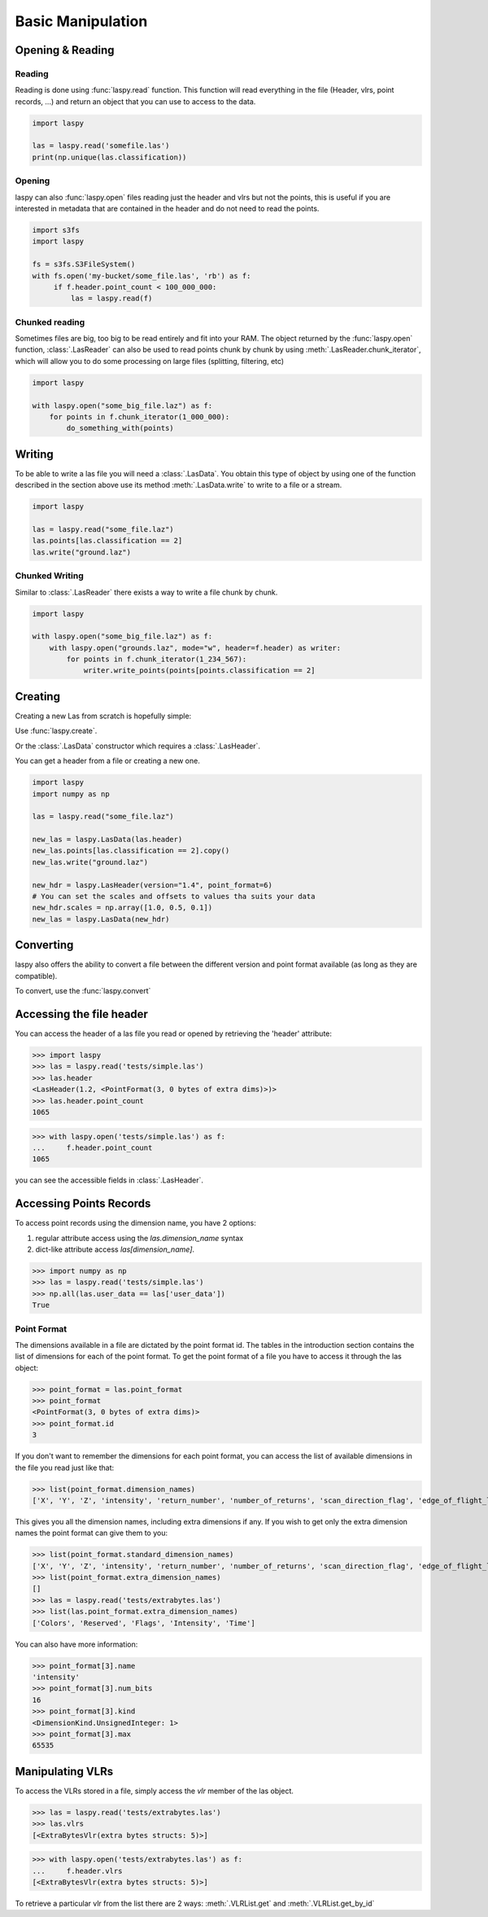 ==================
Basic Manipulation
==================

Opening & Reading
=================

Reading
-------

Reading is done using :func:`laspy.read` function.
This function will read everything in the file (Header, vlrs, point records, ...) and return an object
that you can use to access to the data.

.. code-block:: python

    import laspy

    las = laspy.read('somefile.las')
    print(np.unique(las.classification))

Opening
-------

laspy can also :func:`laspy.open` files reading just the header and vlrs but not the points, this is useful
if you are interested in metadata that are contained in the header and do not need to read the points.

.. code-block:: python

    import s3fs
    import laspy

    fs = s3fs.S3FileSystem()
    with fs.open('my-bucket/some_file.las', 'rb') as f:
         if f.header.point_count < 100_000_000:
             las = laspy.read(f)

Chunked reading
---------------

Sometimes files are big, too big to be read entirely and fit into your RAM.
The object returned by the :func:`laspy.open` function, :class:`.LasReader`
can also be used to read points chunk by chunk by using :meth:`.LasReader.chunk_iterator`, which will allow you to do some
processing on large files (splitting, filtering, etc)

.. code-block:: python

    import laspy

    with laspy.open("some_big_file.laz") as f:
        for points in f.chunk_iterator(1_000_000):
            do_something_with(points)


Writing
=======


To be able to write a las file you will need a :class:`.LasData`.
You obtain this type of object by using one of the function described in the section above
use its method :meth:`.LasData.write` to write to a file or a stream.


.. code-block:: python

    import laspy

    las = laspy.read("some_file.laz")
    las.points[las.classification == 2]
    las.write("ground.laz")

Chunked Writing
---------------

Similar to :class:`.LasReader` there exists a way to write a file
chunk by chunk.

.. code-block:: python

    import laspy

    with laspy.open("some_big_file.laz") as f:
        with laspy.open("grounds.laz", mode="w", header=f.header) as writer:
            for points in f.chunk_iterator(1_234_567):
                writer.write_points(points[points.classification == 2]


Creating
========

Creating a new Las from scratch is hopefully simple:

Use :func:`laspy.create`.

Or the :class:`.LasData` constructor which requires a :class:`.LasHeader`.

You can get a header from a file or creating a new one.

.. code-block:: python

    import laspy
    import numpy as np

    las = laspy.read("some_file.laz")

    new_las = laspy.LasData(las.header)
    new_las.points[las.classification == 2].copy()
    new_las.write("ground.laz")

    new_hdr = laspy.LasHeader(version="1.4", point_format=6)
    # You can set the scales and offsets to values tha suits your data
    new_hdr.scales = np.array([1.0, 0.5, 0.1])
    new_las = laspy.LasData(new_hdr)

Converting
==========

laspy also offers the ability to convert a file between the different version and point format available
(as long as they are compatible).

To convert, use the :func:`laspy.convert`

.. _accessing_header:

Accessing the file header
=========================

You can access the header of a las file you read or opened by retrieving the 'header' attribute:

>>> import laspy
>>> las = laspy.read('tests/simple.las')
>>> las.header
<LasHeader(1.2, <PointFormat(3, 0 bytes of extra dims)>)>
>>> las.header.point_count
1065


>>> with laspy.open('tests/simple.las') as f:
...     f.header.point_count
1065



you can see the accessible fields in :class:`.LasHeader`.


Accessing Points Records
========================

To access point records using the dimension name, you have 2 options:

1) regular attribute access using the `las.dimension_name` syntax
2) dict-like attribute access `las[dimension_name]`.

>>> import numpy as np
>>> las = laspy.read('tests/simple.las')
>>> np.all(las.user_data == las['user_data'])
True

Point Format
------------

The dimensions available in a file are dictated by the point format id.
The tables in the introduction section contains the list of dimensions for each of the
point format.
To get the point format of a file you have to access it through the las object:

>>> point_format = las.point_format
>>> point_format
<PointFormat(3, 0 bytes of extra dims)>
>>> point_format.id
3

If you don't want to remember the dimensions for each point format,
you can access the list of available dimensions in the file you read just like that:

>>> list(point_format.dimension_names)
['X', 'Y', 'Z', 'intensity', 'return_number', 'number_of_returns', 'scan_direction_flag', 'edge_of_flight_line', 'classification', 'synthetic', 'key_point', 'withheld', 'scan_angle_rank', 'user_data', 'point_source_id', 'gps_time', 'red', 'green', 'blue']

This gives you all the dimension names, including extra dimensions if any.
If you wish to get only the extra dimension names the point format can give them to you:

>>> list(point_format.standard_dimension_names)
['X', 'Y', 'Z', 'intensity', 'return_number', 'number_of_returns', 'scan_direction_flag', 'edge_of_flight_line', 'classification', 'synthetic', 'key_point', 'withheld', 'scan_angle_rank', 'user_data', 'point_source_id', 'gps_time', 'red', 'green', 'blue']
>>> list(point_format.extra_dimension_names)
[]
>>> las = laspy.read('tests/extrabytes.las')
>>> list(las.point_format.extra_dimension_names)
['Colors', 'Reserved', 'Flags', 'Intensity', 'Time']

You can also have more information:

>>> point_format[3].name
'intensity'
>>> point_format[3].num_bits
16
>>> point_format[3].kind
<DimensionKind.UnsignedInteger: 1>
>>> point_format[3].max
65535





.. _manipulating_vlrs:

Manipulating VLRs
=================

To access the VLRs stored in a file, simply access the `vlr` member of the las object.

>>> las = laspy.read('tests/extrabytes.las')
>>> las.vlrs
[<ExtraBytesVlr(extra bytes structs: 5)>]

>>> with laspy.open('tests/extrabytes.las') as f:
...     f.header.vlrs
[<ExtraBytesVlr(extra bytes structs: 5)>]


To retrieve a particular vlr from the list there are 2 ways: :meth:`.VLRList.get` and
:meth:`.VLRList.get_by_id`
